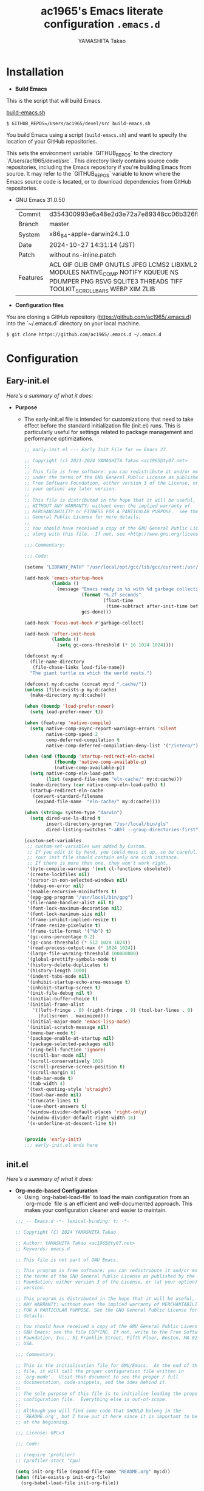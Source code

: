 
# -*- mode: org; coding: utf-8-unix; indent-tabs-mode: nil -*-
#+title: ac1965's Emacs literate configuration =.emacs.d=
#+startup: content
#+author: YAMASHITA Takao
#+options: auto-id:t H:6

[[file:demo.png]]

* Installation
- *Build Emacs*

This is the script that will build Emacs.

[[https://github.com/ac1965/dotfiles/blob/master/.bin/build-emacs.sh][build-emacs.sh]]

  #+begin_src shell :eval never
    $ GITHUB_REPOS=/Users/ac1965/devel/src build-emacs.sh
  #+end_src

You build Emacs using a script (=build-emacs.sh=) and want to specify the location of your GitHub repositories.

This sets the environment variable `GITHUB_REPOS` to the directory `/Users/ac1965/devel/src`.
This directory likely contains source code repositories, including the Emacs repository if you're building Emacs from source.
It may refer to the `GITHUB_REPOS` variable to know where the Emacs source code is located, or to download dependencies from GitHub repositories.

- GNU Emacs 31.0.50
  |----------+---------------------------------------------------------------------------------------------------------------------------------------------------------|
  | Commit   | d354300993e6a48e2d3e72a7e89348cc06b326fb                                                                                                                |
  | Branch   | master                                                                                                                                                  |
  | System   | x86_64-apple-darwin24.1.0                                                                                                                               |
  | Date     | 2024-10-27 14:31:14 (JST)                                                                                                                               |
  | Patch    | without ns-inline.patch                                                                                                                                 |
  | Features | ACL GIF GLIB GMP GNUTLS JPEG LCMS2 LIBXML2 MODULES NATIVE_COMP NOTIFY KQUEUE NS PDUMPER PNG RSVG SQLITE3 THREADS TIFF TOOLKIT_SCROLL_BARS WEBP XIM ZLIB |
  |-+-|


- *Configuration files*

You are cloning a GitHub repository (https://github.com/ac1965/.emacs.d) into the `~/.emacs.d` directory on your local machine.

  #+begin_src shell :eval never
    $ git clone https://github.com/ac1965/.emacs.d ~/.emacs.d
  #+end_src

* Configuration
** Eary-init.el
/Here's a summary of what it does:/

- *Purpose*
 - The early-init.el file is intended for customizations that need to take effect before the standard initialization file (init.el) runs. This is particularly useful for settings related to package management and performance optimizations.

   #+begin_src emacs-lisp :tangle no
     ;; early-init.el --- Early Init File for >= Emacs 27.

     ;; Copyright (c) 2021-2024 YAMASHITA Takao <ac1965@ty07.net>
     ;;
     ;; This file is free software: you can redistribute it and/or modify it
     ;; under the terms of the GNU General Public License as published by the
     ;; Free Software Foundation, either version 3 of the License, or (at
     ;; your option) any later version.
     ;;
     ;; This file is distributed in the hope that it will be useful, but
     ;; WITHOUT ANY WARRANTY; without even the implied warranty of
     ;; MERCHANTABILITY or FITNESS FOR A PARTICULAR PURPOSE.  See the GNU
     ;; General Public License for more details.
     ;;
     ;; You should have received a copy of the GNU General Public License
     ;; along with this file.  If not, see <http://www.gnu.org/licenses/>.

     ;;; Commentary:

     ;;; Code:

     (setenv "LIBRARY_PATH" "/usr/local/opt/gcc/lib/gcc/current:/usr/local/opt/libgccjit/lib/gcc/current:/usr/local/opt/gcc/lib/gcc/14/gcc/x86_64-apple-darwin23/14")

     (add-hook 'emacs-startup-hook
               (lambda ()
                 (message "Emacs ready in %s with %d garbage collections."
                          (format "%.2f seconds"
                                  (float-time
                                   (time-subtract after-init-time before-init-time)))
                          gcs-done)))

     (add-hook 'focus-out-hook #'garbage-collect)

     (add-hook 'after-init-hook
               (lambda ()
                 (setq gc-cons-threshold (* 16 1024 1024))))

     (defconst my:d
       (file-name-directory
        (file-chase-links load-file-name))
       "The giant turtle on which the world rests.")

     (defconst my:d:cache (concat my:d ".cache/"))
     (unless (file-exists-p my:d:cache)
       (make-directory my:d:cache))

     (when (boundp 'load-prefer-newer)
       (setq load-prefer-newer t))

     (when (featurep 'native-compile)
       (setq native-comp-async-report-warnings-errors 'silent
             native-comp-speed 2
             comp-deferred-compilation t
             native-comp-deferred-compilation-deny-list '("/intero/")))

     (when (and (fboundp 'startup-redirect-eln-cache)
                (fboundp 'native-comp-available-p)
                (native-comp-available-p))
       (setq native-comp-eln-load-path
             (list (expand-file-name "eln-cache/" my:d:cache)))
       (make-directory (car native-comp-eln-load-path) t)
       (startup-redirect-eln-cache
        (convert-standard-filename
         (expand-file-name  "eln-cache/" my:d:cache))))

     (when (string= system-type "darwin")
       (setq dired-use-ls-dired t
             insert-directory-program "/usr/local/bin/gls"
             dired-listing-switches "-aBhl --group-directories-first"))

     (custom-set-variables
      ;; custom-set-variables was added by Custom.
      ;; If you edit it by hand, you could mess it up, so be careful.
      ;; Your init file should contain only one such instance.
      ;; If there is more than one, they won't work right.
      '(byte-compile-warnings '(not cl-functions obsolete))
      '(create-lockfiles nil)
      '(cursor-in-non-selected-windows nil)
      '(debug-on-error nil)
      '(enable-recursive-minibuffers t)
      '(epg-gpg-program "/usr/local/bin/gpg")
      '(file-name-handler-alist nil t)
      '(font-lock-maximum-decoration nil)
      '(font-lock-maximum-size nil)
      '(frame-inhibit-implied-resize t)
      '(frame-resize-pixelwise t)
      '(frame-title-format '("%b") t)
      '(gc-cons-percentage 0.2)
      '(gc-cons-threshold (* 512 1024 1024))
      '(read-process-output-max (* 1024 1024))
      '(large-file-warning-threshold 100000000)
      '(global-prettify-symbols-mode t)
      '(history-delete-duplicates t)
      '(history-length 1000)
      '(indent-tabs-mode nil)
      '(inhibit-startup-echo-area-message t)
      '(inhibit-startup-screen t)
      '(init-file-debug nil t)
      '(initial-buffer-choice t)
      '(initial-frame-alist
        '((left-fringe . 0) (right-fringe . 0) (tool-bar-lines . 0)
          (fullscreen . maximized)))
      '(initial-major-mode 'emacs-lisp-mode)
      '(initial-scratch-message nil)
      '(menu-bar-mode t)
      '(package-enable-at-startup nil)
      '(package-selected-packages nil)
      '(ring-bell-function 'ignore)
      '(scroll-bar-mode nil)
      '(scroll-conservatively 101)
      '(scroll-preserve-screen-position t)
      '(scroll-margin 8)
      '(tab-bar-mode t)
      '(tab-width 4)
      '(text-quoting-style 'straight)
      '(tool-bar-mode nil)
      '(truncate-lines t)
      '(use-short-answers t)
      '(window-divider-default-places 'right-only)
      '(window-divider-default-right-width 16)
      '(x-underline-at-descent-line t))


     (provide 'early-init)
     ;;; early-init.el ends here
   #+end_src
** init.el
/Here's a summary of what it does:/

- *Org-mode-based Configuration*
   - Using `org-babel-load-file` to load the main configuration from an `org-mode` file is an efficient and well-documented approach. This makes your configuration cleaner and easier to maintain.


   #+begin_src emacs-lisp :tangle no
     ;;; -- Emacs.d -*- lexical-binding: t; -*-

     ;; Copyright (C) 2024 YAMASHITA Takao

     ;; Author: YAMASHITA Takao <ac1965@ty07.net>
     ;; Keywords: emacs.d

     ;; This file is not part of GNU Emacs.

     ;; This program is free software; you can redistribute it and/or modify it under
     ;; the terms of the GNU General Public License as published by the Free Software
     ;; Foundation; either version 3 of the License, or (at your option) any later
     ;; version.

     ;; This program is distributed in the hope that it will be useful, but WITHOUT
     ;; ANY WARRANTY; without even the implied warranty of MERCHANTABILITY or FITNESS
     ;; FOR A PARTICULAR PURPOSE. See the GNU General Public License for more
     ;; details.

     ;; You should have received a copy of the GNU General Public License along with
     ;; GNU Emacs; see the file COPYING. If not, write to the Free Software
     ;; Foundation, Inc., 51 Franklin Street, Fifth Floor, Boston, MA 02110-1301,
     ;; USA.

     ;;; Commentary:

     ;; This is the initialisation file for GNU/Emacs.  At the end of this
     ;; file, it will call the proper configuration file written in
     ;; `org-mode'.  Visit that document to see the proper / full
     ;; documentation, code-snippets, and the idea behind it.
     ;;
     ;; The sole purpose of this file is to initialise loading the proper
     ;; configuration file.  Everything else is out-of-scope.
     ;;
     ;; Although you will find some code that SHOULD belong in the
     ;; `README.org', but I have put it here since it is important to be set
     ;; at the beginning.

     ;;; License: GPLv3

     ;;; Code:

     ;; (require 'profiler)
     ;; (profiler-start 'cpu)

     (setq init-org-file (expand-file-name "README.org" my:d))
     (when (file-exists-p init-org-file)
       (org-babel-load-file init-org-file))

     (provide 'init)
     ;;; init.el ends here
   #+end_src
** Emacs Configuration
*** Header
   #+begin_src emacs-lisp
     ;;; README.el --- Emacs.d -*- lexical-binding: t; -*-

     ;; Copyright (C) 2024 YAMASHITA Takao

     ;; Author: YAMASHITA Takao <ac1965@ty07.com>
     ;; Keywords: emacs.d
     ;; $Lastupdate: 2024/12/01 13:37:34 $

     ;; This file is not part of GNU Emacs.

     ;; This program is free software; you can redistribute it and/or modify it under
     ;; the terms of the GNU General Public License as published by the Free Software
     ;; Foundation; either version 3 of the License, or (at your option) any later
     ;; version.

     ;; This program is distributed in the hope that it will be useful, but WITHOUT
     ;; ANY WARRANTY; without even the implied warranty of MERCHANTABILITY or FITNESS
     ;; FOR A PARTICULAR PURPOSE. See the GNU General Public License for more
     ;; details.

     ;; You should have received a copy of the GNU General Public License along with
     ;; GNU Emacs; see the file COPYING. If not, write to the Free Software
     ;; Foundation, Inc., 51 Franklin Street, Fifth Floor, Boston, MA 02110-1301,
     ;; USA.

     ;;; Commentary:

     ;;; License: GPLv3

     ;;; Code:

   #+end_src
*** Leaf
/This Emacs configuration sets up package management and defines essential packages using `leaf` for a more structured approach. Here's a summary/

- *Package Management*
  - Sets the package directory with `package-user-dir` using `my:d:cache`.
  - Configures package archives (GNU and MELPA) and initializes the package system with `package-initialize`.

- *Leaf Setup*
  - Installs and initializes `leaf`, a package that simplifies package configuration in Emacs.
  - Adds support for additional ~leaf~ keywords using ~leaf-keywords~.


  #+begin_src emacs-lisp
    ;;; Package Management
    (setq package-user-dir (concat my:d:cache "elpa"))
    (eval-and-compile
      (customize-set-variable
       'package-archives '(("gnu" . "https://elpa.gnu.org/packages/")
                           ("melpa" . "https://melpa.org/packages/")))
      (package-initialize)
      (use-package leaf :ensure t)
      (leaf leaf-keywords
        :ensure t
        :config (leaf-keywords-init)))
  #+end_src
*** UI
/This Emacs configuration sets up various UI improvements for a better user experience. Here's a breakdown:/

- *UI setting*
  A modern look is achieved with golden-ratio, ef-themes, and teemacs. These packages adjust window sizes, set themes, and add a sidebar for file navigation.


  #+begin_src emacs-lisp
    ;;; UI Configurations
    (leaf UI
      :preface
      ;; This two functions for saving and restoring window layouts
      (defun my/save-window-layout ()
        "Save the current window configuration."
        (interactive)
        (setq my/saved-window-config (current-window-configuration))
        (message "Window configuration saved."))
      (defun my/restore-window-layout ()
        "Restore the saved window configuration."
        (interactive)
        (if my/saved-window-config
            (progn
              (set-window-configuration my/saved-window-config)
              (message "Window configuration restored."))
          (message "No saved window configuration available.")))

      ;; This function customizes how buffers are displayed by attempting
      ;; to reuse the currently selected window under certain conditions.
      (defun my/display-buffer-same-window (buffer alist)
        (unless (or (cdr (assq 'inhibit-same-window alist))
                    (window-minibuffer-p)
                    (window-dedicated-p))
          (window--display-buffer buffer (selected-window) 'reuse alist)))

      ;; This function splits the window below, either relative
      ;; to the parent window or the root window, based on the provided argument.
      (defun my/split-below (arg)
        "Split window below from the parent or from root with ARG."
        (interactive "P")
        (split-window (if arg (frame-root-window)
                        (window-parent (selected-window)))
                      nil 'below nil))

      ;; This function toggles the "dedication" status of the selected window.
      (defun my/toggle-window-dedication ()
        "Toggles window dedication in the selected window."
        (interactive)
        (set-window-dedicated-p (selected-window)
                                (not (window-dedicated-p (selected-window)))))
      :config
      ;; Enable fullscreen mode if in a graphical display
      (when (display-graphic-p)
        (set-frame-parameter nil 'fullscreen 'fullboth))

      ;; Golden Ratio: adjusts window sizes dynamically for an ideal viewing ratio
      (leaf golden-ratio :ensure t :global-minor-mode t)

      ;; Theme: Setting a visually pleasant theme
      (leaf ef-themes :ensure t
        :config
        (load-theme 'ef-frost t)
        (custom-set-faces
         '(font-lock-comment-face ((t (:foreground "gray50" :slant italic))))
         '(mode-line ((t (:background "SlateBlue3" :foreground "white"))))
         '(mode-line-inactive ((t (:background "gray30" :foreground "gray89"))))))

      ;; Modeline configurations for better visibility and information display
      (leaf modeline
        :config
        (leaf doom-modeline :ensure t :hook (after-init . doom-modeline-mode))
        (leaf minions :ensure t
          :config
          (minions-mode 1)
          (setq minions-mode-line-lighter "[+]"))
        ;; Enable time and battery display in modeline
        (setq display-time-interval 30
              display-time-day-and-date t
              display-time-24hr-format t)
        (display-time-mode 1))

      ;; Add spacious padding for readability, toggle with F7 key if needed
      (leaf spacious-padding :ensure t
        :config
        ;; Read the doc string of `spacious-padding-subtle-mode-line' as it
        ;; is very flexible and provides several examples.
        (setq spacious-padding-subtle-mode-line
              `( :mode-line-active 'default
                 :mode-line-inactive vertical-border))
        ;; These is the default value, but I keep it here for visiibility.
        (setq spacious-padding-widths '( :internal-border-width 15))
        (spacious-padding-mode 1)
        (define-key global-map (kbd "<f7>") #'spacious-padding-mode))

      ;; enable global-tab-line-mode
      (leaf tabmode :config (global-tab-line-mode))

      ;; Treemacs
      (leaf treemacs :ensure t
        :bind
        (:treemacs-mode-map
         ([mouse-1] . #'treemacs-single-click-expand-action))
        :custom
        ((treemacs-no-png-images . nil)
         (treemacs-filewatch-mode . t)
         (treemacs-follow-mode . t)
         (treemacs-tag-follow-mode . nil)
         (treemacs-tag-follow-cleanup . nil)
         (treemacs-expand-after-init . t)
         (treemacs-indentation . 2)
         (treemacs-missing-project-action . 'remove))
        :hook
        (treemacs-mode-hook . (lambda ()
                                (setq mode-line-format nil)
                                (display-line-numbers-mode 0)))))
  #+end_src
*** Fonts
/This Emacs configuration defines font settings using the `leaf` package for easier management. Here’s a breakdown of its functionality/

- *Fonts and Icons*
   nerd-icons provides icons in file listings. emojify adds emoji support in Org mode. Font settings are applied across frames.


  #+begin_src emacs-lisp
    ;;; Font Configuration using leaf for better font management and icon support.
    (leaf Fonts
      :config
      ;; Icons settings
      (leaf nerd-icons :if (display-graphic-p) :ensure t)
      (leaf nerd-icons-dired
        :if (display-graphic-p)
        :ensure t
        :hook (dired-mode-hook . nerd-icons-dired-mode))

      ;; Ligature
      (leaf ligature :ensure t
        :config
        (ligature-set-ligatures 'prog-mode '("->" "=>" "::" "===" "!=" "&&" "||"))
        (global-ligature-mode t))

      ;; Font settings
      (setq conf:font-family "Hiragino Kaku Gothic Pro"
            conf:font-size 18)
      ;; Font existence check
      (defun font-exists-p (font) (member font (font-family-list)))
      ;; Default font setup function
      (defun font-setup (&optional frame)
        "Set up the default font and icon fonts for FRAME."
        (when (font-exists-p conf:font-family)
          (set-face-attribute 'default frame :family conf:font-family
                              :height (* conf:font-size 10))
          (set-fontset-font t 'unicode
                            (font-spec :family "Noto Color Emoji") nil 'prepend)))
      ;; Load fonts at startup or in daemon mode
      (if (daemonp)
          (add-hook 'after-make-frame-functions #'font-setup)
        (font-setup)))
  #+end_src
*** Keybind
/This Emacs configuration defines custom key bindings using the `leaf` package to streamline common tasks. Here's a summary of the key aspects/

- *Key Bindings*
  Custom keybindings provide shortcuts for common actions, improving efficiency by reducing the need to rely on menus or commands.
  Here we set up custom bindings for window navigation, editing, and more.


  #+begin_src emacs-lisp
    (leaf KeyBinding
      :config
      (leaf-keys
       ;; Basic editing operations
       (("C-h"           . backward-delete-char)  ;; Delete character before the cursor
        ("C-?"           . help-command)          ;; Open help
        ("C-/"           . undo-fu-only-undo)     ;; Undo
        ("C-z"           . undo-fu-only-redo)     ;; Redo

        ;; Window navigation
        ("M-o"          . ace-window)             ;; Quick window switch
        ("C-."          . other-window)           ;; Switch to the other window
        ("C-c w 2"      . my/split-below)
        ("C-c w d"      . my/toggle-window-dedication)
        ("C-c w s"      . my/save-window-layout)
        ("C-c w r"      . my/restore-window-layout)
        ("C-c d s"      . my/save-desktop-session)
        ("C-c d r"      . my/restore-desktop-session)

        ;; Text scaling
        ("C-+"          . text-scale-increase)    ;; Increase text size
        ("C--"          . text-scale-decrease)    ;; Decrease text size

        ;; Emacs control
        ("C-q"          . kill-emacs)             ;; Quit Emacs
        ("M-q"          . save-buffers-kill-emacs) ;; Save buffers and quit

        ;; Commenting
        ("C-c ;"        . comment-region)         ;; Comment selected region
        ("C-c :"        . uncomment-region)       ;; Uncomment selected region

        ;; File operations
        ("C-c o"        . find-file)              ;; Open file
        ("C-c v"        . find-file-read-only)    ;; Open file in read-only mode

        ;; Buffer operations
        ("C-c k"        . kill-buffer-and-window) ;; Kill buffer and close window

        ;; Search and replace
        ("C-c r"        . replace-string)         ;; Replace string in buffer
        ("C-c C-r"      . consult-ripgrep)        ;; Ripgrep search

        ;; Sidebar
        ("C-c t t"      . treemacs)

        ;; Alignment and line number toggle
        ("C-c M-a"      . align-regexp)           ;; Align using regex
        ("C-c l"        . my/toggle-linum-lines)  ;; Toggle line numbers

        ;; Org Capture
        ("C-c c"        . org-capture)            ;; Capture Org entry

        ;; Scrolling
        ("C-s-<up>"     . scroll-down-command)    ;; Scroll down
        ("C-s-<down>"   . scroll-up-command)      ;; Scroll up

        ;; Frame management
        ("s-o"          . find-file-other-frame)  ;; Open file in other frame
        ("s-m"          . make-frame)             ;; Create a new frame
        ("s-w"          . delete-frame)           ;; Delete current frame
        ("s-."          . my/toggle-window-split) ;; Toggle window split
        ("s-j"          . find-file-other-window) ;; Open file in other window
        ("s-r"          . restart-emacs)          ;; Restart Emacs

        ;; Buffer navigation
        ("s-<up>"       . beginning-of-buffer)    ;; Go to the beginning of the buffer
        ("s-<down>"     . end-of-buffer)          ;; Go to the end of the buffer

        ;; Scroll other window
        ("s-<wheel-up>"   . scroll-other-window)      ;; Scroll other window up
        ("s-<wheel-down>" . scroll-other-window-down) ;; Scroll other window down

        ;; Expand region
        ("C-="          . er/expand-region)       ;; Expand selected region

        ;; Multiple cursors
        ("C-S-c C-S-c"  . mc/edit-lines)          ;; Edit multiple lines
        ("C->"          . mc/mark-next-like-this) ;; Mark next occurrence
        ("C-<"          . mc/mark-previous-like-this) ;; Mark previous occurrence
        ("C-c C-<"      . mc/mark-all-like-this)  ;; Mark all occurrences

        ;; Magit
        ("C-x g"        . magit-status)           ;; Open Magit status

        ;; Embark
        ("s-/"          . embark-act)             ;; Embark action
        ("s-;"          . embark-dwim)            ;; Embark Do What I Mean
        ("C-<f2>"       . embark-bindings)        ;; Embark key bindings

        ;; Acewindow
        ("M-o"          . ace-window)             ;; Quick window switch

        ;; Consult for extended search
        ("C-s"          . consult-line)           ;; Search in buffer
        ("M-g g"        . consult-goto-line)      ;; Go to line
        ("M-g i"        . consult-imenu)          ;; Search functions in buffer
        ("M-g b"        . consult-buffer)         ;; Buffer switch

        ;; Miscellaneous
        ("M-x"          . execute-extended-command))) ;; Execute extended command

      ;; Enable Windmove keybindings for window navigation
      (windmove-default-keybindings)

      ;; Dired Mode Custom Keybinding
      (add-hook 'dired-mode-hook
                (lambda ()
                  (define-key dired-mode-map "z" 'my/dired-view-file-other-window))))
  #+end_src
*** Basic
/This configuration script includes basic settings and utilities aimed at improving the functionality and cleanliness of the Emacs environment. Here's a summary of the key components/

- *Basic*
  Editing and font settings improve readability and usability.
  We define settings for auto-saving, backup management, and basic editing features.


  #+begin_src emacs-lisp
    ;;; Basic Configuration

    ;; Basic Configuration for file saving, shell integration, and more.
    (leaf *lastupdate
      :preface
      (defun my/save-buffer-wrapper ()
        (interactive)
        (let ((tostr (concat "$Lastupdate: " (format-time-string "%Y/%m/%d %k:%M:%S") " $")))
          (save-excursion
            (goto-char (point-min))
            (while (re-search-forward "\\$Lastupdate\\([0-9/: ]*\\)?\\$" nil t)
              (replace-match tostr nil t)))))
      :hook (before-save-hook . my/save-buffer-wrapper))

    ;; macOS specific settings for shell integration using exec-path-from-shell.
    (leaf exec-path-from-shell
      :ensure t
      :if (memq window-system '(mac ns))
      :commands (exec-path-from-shell-getenvs exec-path-from-shell-setenv)
      :custom ((exec-path-from-shell-check-startup-files . nil))
      :config (exec-path-from-shell-initialize))

    ;; no-littering: Organize Emacs config and cache files neatly.
    (setq no-littering-etc-directory (expand-file-name ".etc/" my:d))
    (setq no-littering-var-directory (expand-file-name ".var/" my:d))
    (leaf no-littering :ensure t :require t)

    ;; Customize basic Emacs behaviors
    (leaf cus-edit :custom `((custom-file . ,(concat no-littering-etc-directory "custom.el"))))

    ;; Designed
    (leaf *desktop
      :preface
      (defun my/save-desktop-session ()
        "Save the current desktop session."
        (interactive)
        (desktop-save desktop-dirname)
        (message "Desktop session saved."))
      (defun my/restore-desktop-session ()
        "Restore the desktop session."
        (interactive)
        (desktop-read)
        (message "Desktop session restored."))
      :config
      (setq desktop-dirname (concat no-littering-var-directory "desktop")
            desktop-save 'if-exists
            desktop-auto-save-timeout 180
            desktop-restore-eager 10
            desktop-restore-forces-onscreen nil)
      (desktop-save-mode 1)
      (winner-mode 1))

    ;; Automatically revert buffers if file changes on disk
    (leaf autorevert :global-minor-mode global-auto-revert-mode)

    ;; Automatic parenthesis pairing and paren matching highlighting.
    (leaf elec-pair :global-minor-mode electric-pair-mode)
    (leaf paren
      :custom ((show-paren-delay . 0)
               (show-paren-style . 'expression))
      :global-minor-mode show-paren-mode)
    (leaf puni :ensure t :global-minor-mode puni-global-mode)

    ;; Auto save and backup settings to keep files safe.
    (leaf files
      :custom `((auto-save-file-name-transforms . '((".*" ,(concat no-littering-var-directory "backup") t)))
                (backup-directory-alist . '(("." . ,(concat no-littering-var-directory "backup"))))
                (delete-old-versions . t)
                (auto-save-visited-interval . 1))
      :global-minor-mode auto-save-visited-mode)

    ;; Tramp: Remote file editing settings.
    (leaf tramp
      :pre-setq `((tramp-persistency-file-name . ,(concat no-littering-var-directory "tramp"))
                  (tramp-auto-save-directory . ,(concat no-littering-var-directory "tramp-autosave")))
      :setq ((tramp-default-method . "scp")
             (tramp-encoding-shell . "/bin/bash")
             (tramp-debug-buffer . t)
             (tramp-verbose . 10)
             (tramp-shell-prompt-pattern . "\\(?:^\\|\r\\)[^]#$%>\n]*#?[]#$%>] *\\(^[\\[[0-9;]*[a-zA-Z] *\\)*")
             (tramp-use-ssh-controlmaster-options . nil)
             (tramp-password-prompt-regexp . '(concat
                                               "^.*"
                                               (regexp-opt
                                                '("passphrase" "Passphrase"
                                                  "password" "Password"
                                                  "Verification code")
                                                t)
                                               ".*:\0? *"))))

    ;; Miscellaneous useful settings for startup, history, and display.
    (leaf startup :custom `((auto-save-list-file-prefix . ,(concat no-littering-var-directory "backup/.saves-"))))
    (leaf savehist :custom `((savehist-file . ,(concat no-littering-var-directory "savehist"))) :global-minor-mode t)

    ;; Display keybindings in a popup
    (leaf which-key :ensure t :global-minor-mode t)

    ;; Tree-sitter support for improved syntax highlighting and parsing
    (leaf tree-sitter :ensure (t tree-sitter-langs)
      :require tree-sitter-langs
      :config
      (global-tree-sitter-mode)
      (add-hook 'tree-sitter-after-on-hook #'tree-sitter-hl-mode))
  #+end_src

*** Completion Framework
/This configuration script sets up a sophisticated *completion framework* for Emacs, utilizing a combination of packages to provide fast, flexible, and user-friendly completion across various contexts. Here's an overview of the key components/

Your configuration for the completion framework in Emacs looks comprehensive and well-structured. Here are some observations and suggestions to consider:

*Modularization*: You've nicely separated different components (like `vertico`, `corfu`, `consult`, etc.) into distinct sections. This makes it easier to manage and understand your configuration.
*Customizations*: Custom variables and functions are well-defined, enhancing the overall functionality.

*Specific Components*
- *Vertico and Vertico Posframe*:
  - The settings for `vertico` and `vertico-posframe` are good. You might want to experiment with `vertico-count` if you find the number of candidates overwhelming or insufficient.

- *Corfu*:
  - The `corfu` configuration is solid. Ensure that `corfu-popupinfo-mode` is activated as needed, and consider customizing `corfu-popupinfo-delay` further if required.

- *Prescient*:
  - The aggressive file save option for `prescient` is useful for performance. Just make sure it aligns with your needs for performance vs. memory usage.

- *Consult*:
  - Your custom functions for `consult` are well-implemented.

*Additional Suggestions*
1. *Performance*: If you notice any lag in completions, especially with many candidates, you might consider adjusting some variables to improve responsiveness. For instance, reducing `corfu-auto-delay` or optimizing `prescient` settings can help.

2. *Documentation*: Keep the documentation (the `:doc` tags) up-to-date as you modify your configuration. It will make future adjustments easier.

3. *Testing*: If you haven’t already, test each section individually to ensure that everything works together smoothly and that there are no conflicts.

4. *Expandability*: Consider adding comments for future expansions or additional features you might want to incorporate, such as integrations with other modes or customizations for specific programming languages.

This configuration optimizes completion for speed and accuracy, leveraging both fuzzy searching and flexible pattern matching. With utilities like `Embark`, `Consult`, and `Affe`, users can search, act on, and navigate within their files with ease.


#+begin_src emacs-lisp
  ;;; Completion Framework Configuration - Optimized for minimal keystrokes

  (leaf completion-settings
    :config
    ;; Corfu: Minimal completion UI
    (leaf corfu
      :ensure t
      :global-minor-mode global-corfu-mode
      :custom
      ((corfu-auto . t)       ;; Enable automatic popup
       (corfu-auto-delay . 0) ;; Instant completion popup
       (corfu-auto-prefix . 2) ;; Show popup after 2 characters
       (corfu-cycle . t))     ;; Allow cycling through candidates
      :config
      (corfu-popupinfo-mode)  ;; Show detailed information in popup
      ;; Use Tab for navigation and completion
      (define-key corfu-map (kbd "TAB") 'corfu-next)
      (define-key corfu-map (kbd "<backtab>") 'corfu-previous)
      (define-key corfu-map (kbd "RET") 'corfu-complete))

    ;; Vertico: Vertical completion menu
    (leaf vertico
      :ensure t
      :global-minor-mode vertico-mode
      :custom
      ((vertico-count . 15))  ;; Show up to 15 candidates
      :config
      ;; Enable posframe for cleaner display
      (leaf vertico-posframe
        :ensure t
        :custom
        ((vertico-posframe-border-width . 2) ;; Thin borders for minimalism
         (vertico-posframe-parameters . '((left-fringe . 4)
                                          (right-fringe . 4))))
        :global-minor-mode vertico-posframe-mode))

    ;; Orderless: Fuzzy and flexible matching
    (leaf orderless
      :ensure t
      :custom
      ((completion-styles . '(orderless)) ;; Use fuzzy matching by default
       (completion-category-overrides . '((file (styles basic partial-completion))))))

    ;; Consult: Powerful search and navigation
    (leaf consult
      :ensure t
      :custom
      ((xref-show-xrefs-function . #'consult-xref)
       (xref-show-definitions-function . #'consult-xref))
      ;; Keybindings for common actions
      :bind
      (("C-s" . consult-line) ;; Inline search
       ("M-g g" . consult-goto-line) ;; Go to specific line
       ("M-g M-b" . consult-buffer))) ;; Switch buffers

    ;; Marginalia: Annotate completion options
    (leaf marginalia
      :ensure t
      :global-minor-mode t
      :custom
      ((marginalia-annotators . '(marginalia-annotators-heavy
                                  marginalia-annotators-light
                                  nil))))

    ;; Embark: Contextual actions for candidates
    (leaf embark
      :ensure t
      :bind
      (("C-," . embark-act)) ;; Trigger actions on selected candidates
      :init
      (setq prefix-help-command #'embark-prefix-help-command))

    ;; Embark-Consult: Preview and act on results
    (leaf embark-consult
      :ensure t
      :after (embark consult)
      :hook
      (embark-collect-mode . consult-preview-at-point-mode))

    ;; Kind-icon: Add icons to completion candidates
    (leaf kind-icon
      :ensure t
      :after corfu
      :custom
      ((kind-icon-default-face . 'corfu-default)) ;; Match corfu's UI
      :config
      (add-to-list 'corfu-margin-formatters #'kind-icon-margin-formatter))

    ;; Cape: Extra completions at point
    (leaf cape
      :ensure t
      :init
      (add-to-list 'completion-at-point-functions #'cape-file) ;; File names
      (add-to-list 'completion-at-point-functions #'cape-dabbrev) ;; Dynamic abbreviations
      (add-to-list 'completion-at-point-functions #'cape-keyword))) ;; Keywords
   #+end_src

*** Utilties Package
  Miscellaneous functions that improve user experience and add extra utility.
  These include toggling line numbers, switching window layouts, and custom functions for buffer management and Dired mode.

  - ~my/toggle-linum-lines~: Toggle line numbers.
  - ~my/toggle-window-split~: Switches window split between vertical and horizontal.
  - ~my/dired-view-file-other-window~: Opens a Dired file in another window.
  - ~my/no-kill-new-duplicate~: Prevents duplicate entries in the kill ring.
  - ~delete-trailing-whitespace~: Cleans up trailing whitespace on save.


   #+begin_src emacs-lisp
     ;;; Utilties Package Configuration

     ;; Enable global visual-line-mode for better word wrapping
     (leaf visual-line-mode :global-minor-mode t)

     ;; pbcopy integration for macOS clipboard support
     (leaf pbcopy :if (memq window-system '(mac ns)) :ensure t)

     ;; Useful utilities for dired, expand-region, aggressive-indent, and delsel
     (leaf dired-filter :ensure t)

     ;; expand-region
     (leaf expand-region :ensure t)

     ;; Enhanced undo/redo functionality with undo-fu
     (leaf undo-fu :ensure t)

     ;; aggressive-indent
     (leaf aggressive-indent :ensure t :global-minor-mode global-aggressive-indent-mode)

     ;; delsel
     (leaf delsel :global-minor-mode delete-selection-mode)

     ;; Search and jump utilities
     (leaf rg :ensure t)

     ;; dumb-jump
     (leaf dumb-jump
       :ensure t
       :after rg
       :hook ((xref-backend-functions . dumb-jump-xref-activate))
       :custom ((dumb-jump-force-searcher . 'rg)))

     ;; Multi-cursor editing
     (leaf multiple-cursors :ensure t)

     ;; Programming and markup language support
     (leaf prog-mode
       :hook
       (prog-mode-hook . (lambda ()
                           (display-line-numbers-mode)
                           (electric-pair-mode))))
     (leaf lsp-mode
       :ensure t
       :commands lsp
       :hook
       ((python-mode-hook go-mode-hook rust-mode-hook) . lsp)
       :config
       (setq lsp-enable-symbol-highlighting t
             lsp-signature-auto-activate nil))

     (leaf lsp-ui
       :ensure t
       :after lsp-mode
       :config
       (setq lsp-ui-doc-enable t
             lsp-ui-doc-delay 0.2
             lsp-ui-sideline-enable t))

     (leaf ellama
       :after llm-ollama
       :ensure t
       :init
       (setopt ellama-language "Japanese")
       (setopt ellama-sessions-directory (concat no-littering-var-directory "ellama-sessions"))
       (setopt ellama-naming-scheme 'ellama-generate-name-by-llm)
       ;; default provider
       (setopt ellama-provider (make-llm-ollama
                                :chat-model "codestral:22b-v0.1-q4_K_S"
                                :embedding-model "codestral:22b-v0.1-q4_K_S"))
       ;; translation provider
       (setopt ellama-translation-provider (make-llm-ollama
                                            :chat-model "llama3:8b-instruct-q8_0"
                                            :embedding-model "llama3:8b-instruct-q8_0"))
       ;; ellama use providers
       (setopt ellama-providers
               '(("codestral" . (make-llm-ollama
                                 :chat-model "codestral:22b-v0.1-q4_K_S"
                                 :embedding-model "codestral:22b-v0.1-q4_K_S"))
                 ("gemma2" . (make-llm-ollama
                              :chat-model "gemma2:27b-instruct-q4_K_S"
                              :embedding-model "gemma2:27b-instruct-q4_K_S"))
                 ("llama3.2-vision" . (make-llm-ollama
                                       :chat-model "llama3:8b-instruct-q8_0"
                                       :embedding-model "llama3:8b-instruct-q8_0")))))

     ;; Document management and editing
     (leaf org
       :ensure t
       :custom
       (org-support-shift-select . t)
       :config
       (setq org-startup-indented t
             org-ellipsis " ▾"
             org-hide-leading-stars t)
       (setq warning-suppress-types (append warning-suppress-types '((org-element-cache)))))

     (leaf org-bullets
       :ensure t :hook (org-mode . org-bullets-mode))

     (leaf markdown-mode
       :ensure t
       :mode ("\\.md\\'" . markdown-mode))

     ;; Version control using Magit
     (leaf magit :ensure t)

     ;; Flymake and Flycheck for on-the-fly syntax checking
     (leaf flymake :ensure t :global-minor-mode)
     (leaf flycheck :ensure t :global-minor-mode t)

     ;; Flyspell for spell checking
     (leaf flyspell
       :ensure t
       :hook (text-mode . flyspell-mode)
       :custom ((ispell-program-name . "aspell")))

     ;; Projectile for project management
     (leaf projectile :ensure t :global-minor-mode t)

     ;; Yasnippet for snippet support
     (leaf yasnippet :ensure t :global-minor-mode yas-global-mode)

     ;; EasyPG activate
     (leaf epa-file
       :require t
       :config
       (epa-file-enable)
       (custom-set-variables '(epg-gpg-program  "/usr/local/bin/gpg"))
       (setq epa-pinentry-mode 'loopback))

     ;; Miscellaneous helper functions
     (defun my/enable-view-mode-on-read-only ()
       "Enable `view-mode` automatically when `read-only-mode` is activated."
       (if buffer-read-only
           (view-mode 1)
         (view-mode -1)))
     (add-hook 'read-only-mode-hook #'my/enable-view-mode-on-read-only)

     (defun my/toggle-linum-lines ()
       "Toggle display line number."
       (interactive)
       (display-line-numbers-mode (if display-line-numbers-mode -1 1)))

     (defun my/toggle-window-split ()
       "Toggle window split between horizontal and vertical."
       (interactive)
       (if (= (count-windows) 2)
           (let* ((this-win-buffer (window-buffer))
                  (next-win-buffer (window-buffer (next-window)))
                  (this-win-edges (window-edges (selected-window)))
                  (next-win-edges (window-edges (next-window)))
                  (this-win-2nd
                   (not (and (<= (car this-win-edges)
                                 (car next-win-edges))
                             (<= (cadr this-win-edges)
                                 (cadr next-win-edges)))))
                  (splitter
                   (if (= (car this-win-edges)
                          (car (window-edges (next-window))))
                       'split-window-horizontally
                     'split-window-vertically)))
             (delete-other-windows)
             (let ((first-win (selected-window)))
               (funcall splitter)
               (if this-win-2nd (other-window 1))
               (set-window-buffer (selected-window) this-win-buffer)
               (set-window-buffer (next-window) next-win-buffer)
               (select-window first-win)
               (if this-win-2nd (other-window 1))))))

     (defun my/dired-view-file-other-window ()
       (interactive)
       (let ((file (dired-get-file-for-visit)))
         (if (file-directory-p file)
             (or (and (cdr dired-subdir-alist)
                      (dired-goto-subdir file))
                 (dired file))
           (view-file-other-window file))))

     ;; Remove duplicate entries from kill-ring
     (defun my/no-kill-new-duplicate (yank)
       (setq kill-ring (delete yank kill-ring)))
     (advice-add 'kill-new :before #'my/no-kill-new-duplicate)

     ;; Find keybinding conflicts in all active keymaps
     (defun my/find-keybinding-conflicts ()
       "Find and display keybinding conflicts in all active keymaps."
       (interactive)
       (let ((conflicts (make-hash-table :test 'equal))
             (buffer-name "*Keybinding Conflicts*"))
         ;; Collect conflicts from all active keymaps
         (mapatoms (lambda (keymap)
                     (when (and (boundp keymap) (keymapp (symbol-value keymap)))
                       (map-keymap (lambda (_ key-binding)
                                     (when (keymapp key-binding)
                                       (map-keymap
                                        (lambda (key cmd)
                                          ;; Only process valid commands
                                          (when (or (symbolp cmd) (functionp cmd))
                                            (let* ((key (vector key))
                                                   (existing (gethash key conflicts)))
                                              (if existing
                                                  (puthash key (cons cmd existing) conflicts)
                                                (puthash key (list cmd) conflicts)))))
                                        key-binding)))
                                   (symbol-value keymap)))))
         ;; Create and populate the result buffer
         (with-current-buffer (get-buffer-create buffer-name)
           (read-only-mode -1) ; Ensure the buffer is writable
           (erase-buffer)      ; Clear any previous content
           (insert "Keybinding Conflicts:\n\n")
           (maphash (lambda (key cmds)
                      (when (> (length cmds) 1)
                        (insert (format "%s => %s\n"
                                        (key-description key)
                                        (mapconcat (lambda (cmd)
                                                     (if (symbolp cmd)
                                                         (symbol-name cmd)
                                                       (format "%s" cmd)))
                                                   cmds ", ")))))
                    conflicts)
           (read-only-mode 1)) ; Make the buffer read-only for safety
         ;; Display the buffer
         (switch-to-buffer buffer-name)))

     ;; Clean up whitespace before saving
     (add-hook 'before-save-hook 'delete-trailing-whitespace)

     ;; goto-address-mode
     (progn
       (add-hook 'prog-mode-hook 'goto-address-prog-mode)
       (add-hook 'text-mode-hook 'goto-address-mode))

   #+end_src

*** User define
/This snippet of code is designed to load a *user-specific configuration* in Emacs. Here's how it works/

1. *`setq user-specific-config (concat my:d user-login-name ".el")`*
   - This defines a variable `user-specific-config`, which constructs the file path for the user-specific configuration file.
   - `my:d` is a variable (likely defined earlier) that represents the directory where your Emacs configurations are stored.
   - `user-login-name` is a built-in Emacs variable that stores the current user's login name.
   - The resulting file path is something like `"/path/to/config/username.el"`, where `username.el` is the Emacs Lisp file for that specific user.

2. *`(if (file-exists-p user-specific-config) (load user-specific-config))`*
   - This checks if the user-specific configuration file exists using `file-exists-p`.
   - If the file exists, it loads the file using the `load` function, allowing users to have personalized settings and configurations based on their login name.

*Use Case:*
- This is useful in multi-user environments where different users have distinct Emacs preferences.
- Each user can have their own configuration file (e.g., `john.el`, `jane.el`), and this code will automatically load the appropriate one when they start Emacs.

Let me know if you need further adjustments or if this integrates well with your setup!


  #+begin_src emacs-lisp
    
    (setq user-specific-config (concat my:d user-login-name ".el"))
    (if (file-exists-p user-specific-config) (load user-specific-config))
  #+end_src

*** Footer
  #+begin_src emacs-lisp

    (provide 'README)
    ;;; README.el ends here
  #+end_src
